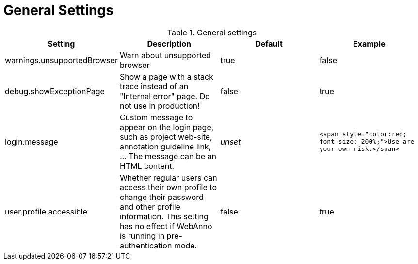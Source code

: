 // Copyright 2015
// Ubiquitous Knowledge Processing (UKP) Lab and FG Language Technology
// Technische Universität Darmstadt
// 
// Licensed under the Apache License, Version 2.0 (the "License");
// you may not use this file except in compliance with the License.
// You may obtain a copy of the License at
// 
// http://www.apache.org/licenses/LICENSE-2.0
// 
// Unless required by applicable law or agreed to in writing, software
// distributed under the License is distributed on an "AS IS" BASIS,
// WITHOUT WARRANTIES OR CONDITIONS OF ANY KIND, either express or implied.
// See the License for the specific language governing permissions and
// limitations under the License.

= General Settings

.General settings
[cols="4*", options="header"]
|===
| Setting
| Description
| Default
| Example

| warnings.unsupportedBrowser
| Warn about unsupported browser
| true
| false

| debug.showExceptionPage
| Show a page with a stack trace instead of an "Internal error" page. Do not use in production!
| false
| true

| login.message
| Custom message to appear on the login page, such as project web-site, annotation guideline link, ... The message can be an HTML content.
| _unset_
| `<span style="color:red; font-size: 200%;">Use are your own risk.</span>`

| user.profile.accessible
| Whether regular users can access their own profile to change their password and other profile information. This setting has no effect if WebAnno is running in pre-authentication mode.
| false
| true
|===


